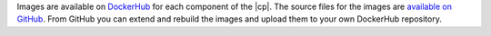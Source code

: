 Images are available on `DockerHub <https://hub.docker.com/u/confluentinc/>`_ for each component of the |cp|. The source
files for the images are `available on GitHub <https://github.com/confluentinc/cp-docker-images>`_. From GitHub you can
extend and rebuild the images and upload them to your own DockerHub repository.